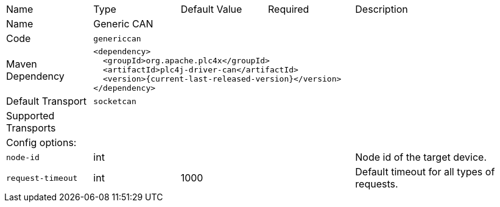 //
//  Licensed to the Apache Software Foundation (ASF) under one or more
//  contributor license agreements.  See the NOTICE file distributed with
//  this work for additional information regarding copyright ownership.
//  The ASF licenses this file to You under the Apache License, Version 2.0
//  (the "License"); you may not use this file except in compliance with
//  the License.  You may obtain a copy of the License at
//
//      https://www.apache.org/licenses/LICENSE-2.0
//
//  Unless required by applicable law or agreed to in writing, software
//  distributed under the License is distributed on an "AS IS" BASIS,
//  WITHOUT WARRANTIES OR CONDITIONS OF ANY KIND, either express or implied.
//  See the License for the specific language governing permissions and
//  limitations under the License.
//

[cols="2,2a,2a,2a,4a"]
|===
|Name |Type |Default Value |Required |Description
|Name 4+|Generic CAN
|Code 4+|`genericcan`
|Maven Dependency 4+|

[source,xml]
----
<dependency>
  <groupId>org.apache.plc4x</groupId>
  <artifactId>plc4j-driver-can</artifactId>
  <version>{current-last-released-version}</version>
</dependency>
----
|Default Transport 4+|`socketcan`
|Supported Transports 4+|
5+|Config options:
|`node-id` |int | | |Node id of the target device.
|`request-timeout` |int |1000 | |Default timeout for all types of requests.
|===
